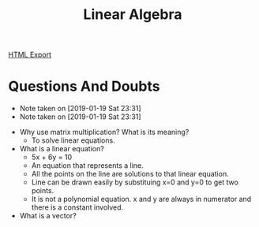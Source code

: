 #+TITLE: Linear Algebra
#+STARTUP: indent
[[./linear-algebra.html][HTML Export]] 


* Questions And Doubts
  - Note taken on [2019-01-19 Sat 23:31]
  - Note taken on [2019-01-19 Sat 23:31]
- Why use matrix multiplication? What is its meaning?
  - To solve linear equations.
- What is a linear equation?
  - 5x + 6y = 10
  - An equation that represents a line. 
  - All the points on the line are solutions to that linear equation.
  - Line can be drawn easily by substituing x=0 and y=0 to get two points.
  - It is not a polynomial equation. x and y are always in numerator and there is a constant involved.
- What is a vector?



